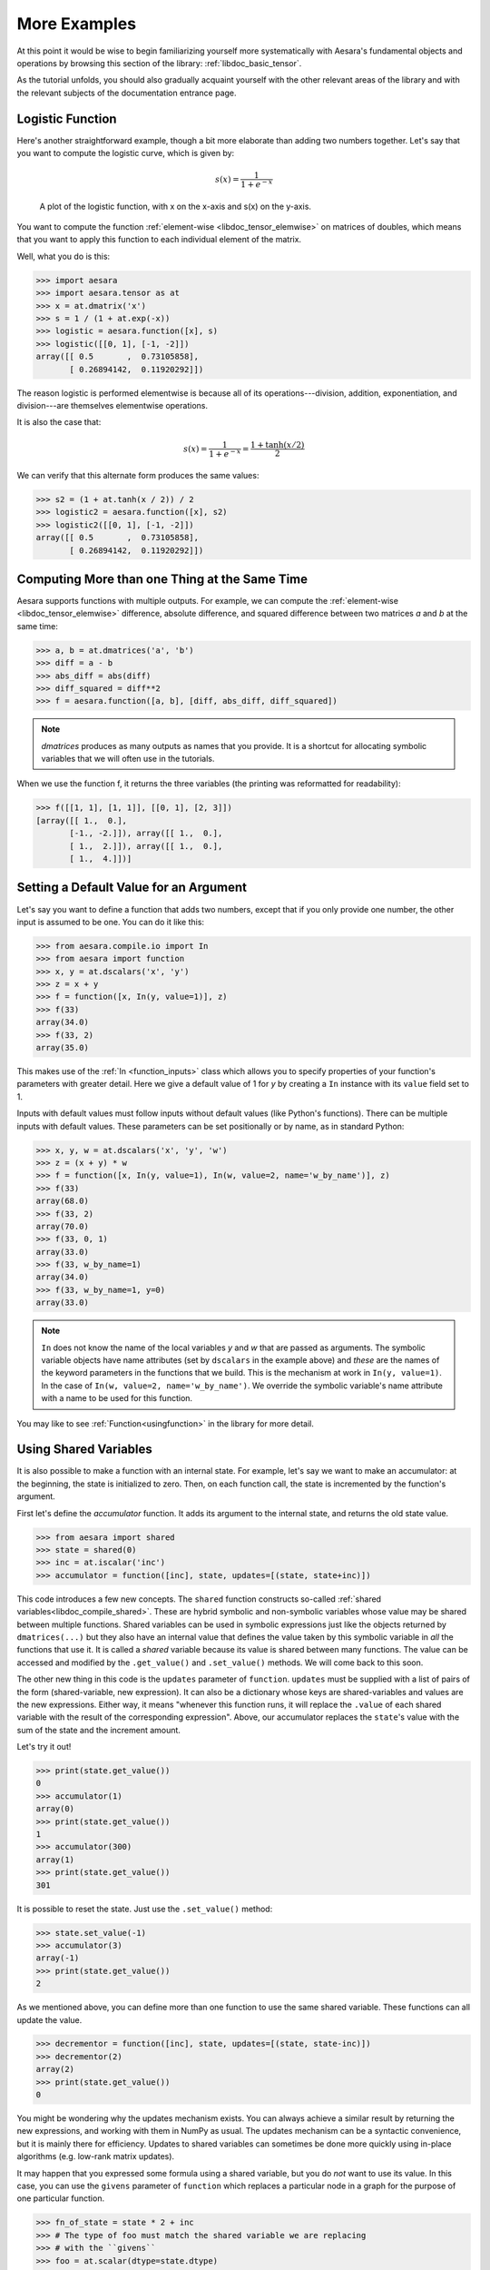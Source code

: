 
.. _basictutexamples:

=============
More Examples
=============

At this point it would be wise to begin familiarizing yourself more
systematically with Aesara's fundamental objects and operations by
browsing this section of the library: :ref:`libdoc_basic_tensor`.

As the tutorial unfolds, you should also gradually acquaint yourself
with the other relevant areas of the library and with the relevant
subjects of the documentation entrance page.


Logistic Function
=================

Here's another straightforward example, though a bit more elaborate
than adding two numbers together. Let's say that you want to compute
the logistic curve, which is given by:

.. math::

   s(x) = \frac{1}{1 + e^{-x}}

.. figure:: logistic.png

    A plot of the logistic function, with x on the x-axis and s(x) on the
    y-axis.

You want to compute the function :ref:`element-wise
<libdoc_tensor_elemwise>` on matrices of doubles, which means that
you want to apply this function to each individual element of the
matrix.

Well, what you do is this:

.. If you modify this code, also change :
.. tests/test_tutorial.py:T_examples.test_examples_1

>>> import aesara
>>> import aesara.tensor as at
>>> x = at.dmatrix('x')
>>> s = 1 / (1 + at.exp(-x))
>>> logistic = aesara.function([x], s)
>>> logistic([[0, 1], [-1, -2]])
array([[ 0.5       ,  0.73105858],
       [ 0.26894142,  0.11920292]])

The reason logistic is performed elementwise is because all of its
operations---division, addition, exponentiation, and division---are
themselves elementwise operations.

It is also the case that:

.. math::

    s(x) = \frac{1}{1 + e^{-x}} = \frac{1 + \tanh(x/2)}{2}

We can verify that this alternate form produces the same values:

.. If you modify this code, also change :
.. tests/test_tutorial.py:T_examples.test_examples_2

>>> s2 = (1 + at.tanh(x / 2)) / 2
>>> logistic2 = aesara.function([x], s2)
>>> logistic2([[0, 1], [-1, -2]])
array([[ 0.5       ,  0.73105858],
       [ 0.26894142,  0.11920292]])


Computing More than one Thing at the Same Time
==============================================

Aesara supports functions with multiple outputs. For example, we can
compute the :ref:`element-wise <libdoc_tensor_elemwise>` difference, absolute difference, and
squared difference between two matrices *a* and *b* at the same time:

.. If you modify this code, also change :
.. tests/test_tutorial.py:T_examples.test_examples_3

>>> a, b = at.dmatrices('a', 'b')
>>> diff = a - b
>>> abs_diff = abs(diff)
>>> diff_squared = diff**2
>>> f = aesara.function([a, b], [diff, abs_diff, diff_squared])

.. note::
   `dmatrices` produces as many outputs as names that you provide.  It is a
   shortcut for allocating symbolic variables that we will often use in the
   tutorials.

When we use the function f, it returns the three variables (the printing
was reformatted for readability):

>>> f([[1, 1], [1, 1]], [[0, 1], [2, 3]])
[array([[ 1.,  0.],
       [-1., -2.]]), array([[ 1.,  0.],
       [ 1.,  2.]]), array([[ 1.,  0.],
       [ 1.,  4.]])]


Setting a Default Value for an Argument
=======================================

Let's say you want to define a function that adds two numbers, except
that if you only provide one number, the other input is assumed to be
one. You can do it like this:

.. If you modify this code, also change :
.. tests/test_tutorial.py:T_examples.test_examples_6

>>> from aesara.compile.io import In
>>> from aesara import function
>>> x, y = at.dscalars('x', 'y')
>>> z = x + y
>>> f = function([x, In(y, value=1)], z)
>>> f(33)
array(34.0)
>>> f(33, 2)
array(35.0)

This makes use of the :ref:`In <function_inputs>` class which allows
you to specify properties of your function's parameters with greater detail. Here we
give a default value of 1 for *y* by creating a ``In`` instance with
its ``value`` field set to 1.

Inputs with default values must follow inputs without default
values (like Python's functions).  There can be multiple inputs with default values. These parameters can
be set positionally or by name, as in standard Python:


.. If you modify this code, also change :
.. tests/test_tutorial.py:T_examples.test_examples_7

>>> x, y, w = at.dscalars('x', 'y', 'w')
>>> z = (x + y) * w
>>> f = function([x, In(y, value=1), In(w, value=2, name='w_by_name')], z)
>>> f(33)
array(68.0)
>>> f(33, 2)
array(70.0)
>>> f(33, 0, 1)
array(33.0)
>>> f(33, w_by_name=1)
array(34.0)
>>> f(33, w_by_name=1, y=0)
array(33.0)

.. note::
   ``In`` does not know the name of the local variables *y* and *w*
   that are passed as arguments.  The symbolic variable objects have name
   attributes (set by ``dscalars`` in the example above) and *these* are the
   names of the keyword parameters in the functions that we build.  This is
   the mechanism at work in ``In(y, value=1)``.  In the case of ``In(w,
   value=2, name='w_by_name')``. We override the symbolic variable's name
   attribute with a name to be used for this function.


You may like to see :ref:`Function<usingfunction>` in the library for more detail.


.. _functionstateexample:

Using Shared Variables
======================

It is also possible to make a function with an internal state. For
example, let's say we want to make an accumulator: at the beginning,
the state is initialized to zero. Then, on each function call, the state
is incremented by the function's argument.

First let's define the *accumulator* function. It adds its argument to the
internal state, and returns the old state value.

.. If you modify this code, also change :
.. tests/test_tutorial.py:T_examples.test_examples_8

>>> from aesara import shared
>>> state = shared(0)
>>> inc = at.iscalar('inc')
>>> accumulator = function([inc], state, updates=[(state, state+inc)])

This code introduces a few new concepts.  The ``shared`` function constructs
so-called :ref:`shared variables<libdoc_compile_shared>`.
These are hybrid symbolic and non-symbolic variables whose value may be shared
between multiple functions.  Shared variables can be used in symbolic expressions just like
the objects returned by ``dmatrices(...)`` but they also have an internal
value that defines the value taken by this symbolic variable in *all* the
functions that use it.  It is called a *shared* variable because its value is
shared between many functions.  The value can be accessed and modified by the
``.get_value()`` and ``.set_value()`` methods. We will come back to this soon.

The other new thing in this code is the ``updates`` parameter of ``function``.
``updates`` must be supplied with a list of pairs of the form (shared-variable, new expression).
It can also be a dictionary whose keys are shared-variables and values are
the new expressions.  Either way, it means "whenever this function runs, it
will replace the ``.value`` of each shared variable with the result of the
corresponding expression".  Above, our accumulator replaces the ``state``'s value with the sum
of the state and the increment amount.

Let's try it out!

.. If you modify this code, also change :
.. tests/test_tutorial.py:T_examples.test_examples_8

>>> print(state.get_value())
0
>>> accumulator(1)
array(0)
>>> print(state.get_value())
1
>>> accumulator(300)
array(1)
>>> print(state.get_value())
301

It is possible to reset the state. Just use the ``.set_value()`` method:

>>> state.set_value(-1)
>>> accumulator(3)
array(-1)
>>> print(state.get_value())
2

As we mentioned above, you can define more than one function to use the same
shared variable.  These functions can all update the value.

.. If you modify this code, also change :
.. tests/test_tutorial.py:T_examples.test_examples_8

>>> decrementor = function([inc], state, updates=[(state, state-inc)])
>>> decrementor(2)
array(2)
>>> print(state.get_value())
0

You might be wondering why the updates mechanism exists.  You can always
achieve a similar result by returning the new expressions, and working with
them in NumPy as usual.  The updates mechanism can be a syntactic convenience,
but it is mainly there for efficiency.  Updates to shared variables can
sometimes be done more quickly using in-place algorithms (e.g. low-rank matrix
updates).

It may happen that you expressed some formula using a shared variable, but
you do *not* want to use its value. In this case, you can use the
``givens`` parameter of ``function`` which replaces a particular node in a graph
for the purpose of one particular function.

.. If you modify this code, also change :
.. tests/test_tutorial.py:T_examples.test_examples_8

>>> fn_of_state = state * 2 + inc
>>> # The type of foo must match the shared variable we are replacing
>>> # with the ``givens``
>>> foo = at.scalar(dtype=state.dtype)
>>> skip_shared = function([inc, foo], fn_of_state, givens=[(state, foo)])
>>> skip_shared(1, 3)  # we're using 3 for the state, not state.value
array(7)
>>> print(state.get_value())  # old state still there, but we didn't use it
0

The ``givens`` parameter can be used to replace any symbolic variable, not just a
shared variable. You can replace constants, and expressions, in general.  Be
careful though, not to allow the expressions introduced by a ``givens``
substitution to be co-dependent, the order of substitution is not defined, so
the substitutions have to work in any order.

In practice, a good way of thinking about the ``givens`` is as a mechanism
that allows you to replace any part of your formula with a different
expression that evaluates to a tensor of same shape and dtype.

.. note::

    Aesara shared variable broadcast pattern default to False for each
    dimensions. Shared variable size can change over time, so we can't
    use the shape to find the broadcastable pattern. If you want a
    different pattern, just pass it as a parameter
    ``aesara.shared(..., shape=(True, False))``

Copying functions
=================
Aesara functions can be copied, which can be useful for creating similar
functions but with different shared variables or updates. This is done using
the :func:`copy()<aesara.compile.function.types.Function.copy>` method of ``function`` objects. The optimized graph of the original function is copied,
so compilation only needs to be performed once.

Let's start from the accumulator defined above:

>>> import aesara
>>> import aesara.tensor as at
>>> state = aesara.shared(0)
>>> inc = at.iscalar('inc')
>>> accumulator = aesara.function([inc], state, updates=[(state, state+inc)])

We can use it to increment the state as usual:

>>> accumulator(10)
array(0)
>>> print(state.get_value())
10

We can use ``copy()`` to create a similar accumulator but with its own internal state
using the ``swap`` parameter, which is a dictionary of shared variables to exchange:

>>> new_state = aesara.shared(0)
>>> new_accumulator = accumulator.copy(swap={state:new_state})
>>> new_accumulator(100)
[array(0)]
>>> print(new_state.get_value())
100

The state of the first function is left untouched:

>>> print(state.get_value())
10

We now create a copy with updates removed using the ``delete_updates``
parameter, which is set to ``False`` by default:

>>> null_accumulator = accumulator.copy(delete_updates=True)

As expected, the shared state is no longer updated:

>>> null_accumulator(9000)
[array(10)]
>>> print(state.get_value())
10

.. _using_random_numbers:

Using Random Numbers
====================

Because in Aesara you first express everything symbolically and
afterwards compile this expression to get functions,
using pseudo-random numbers is not as straightforward as it is in
NumPy, though also not too complicated.

The way to think about putting randomness into Aesara's computations is
to put random variables in your graph. Aesara will allocate a NumPy
`RandomStream` object (a random number generator) for each such
variable, and draw from it as necessary. We will call this sort of
sequence of random numbers a *random stream*. *Random streams* are at
their core shared variables, so the observations on shared variables
hold here as well. Aesara's random objects are defined and implemented in
:ref:`RandomStream<libdoc_tensor_random_utils>` and, at a lower level,
in :ref:`RandomVariable<libdoc_tensor_random_basic>`.

Brief Example
-------------

Here's a brief example.  The setup code is:

.. If you modify this code, also change :
.. tests/test_tutorial.py:T_examples.test_examples_9

.. testcode::

    from aesara.tensor.random.utils import RandomStream
    from aesara import function
    srng = RandomStream(seed=234)
    rv_u = srng.uniform(0, 1, size=(2,2))
    rv_n = srng.normal(0, 1, size=(2,2))
    f = function([], rv_u)
    g = function([], rv_n, no_default_updates=True)    #Not updating rv_n.tag.rng
    nearly_zeros = function([], rv_u + rv_u - 2 * rv_u)

Here, ``rv_u`` represents a random stream of 2x2 matrices of draws from a uniform
distribution.  Likewise,  ``rv_n`` represents a random stream of 2x2 matrices of
draws from a normal distribution.  The distributions that are implemented are
defined as :class:`RandomVariable`\s
in :ref:`basic<libdoc_tensor_random_basic>`. They only work on CPU.


Now let's use these objects.  If we call ``f()``, we get random uniform numbers.
The internal state of the random number generator is automatically updated,
so we get different random numbers every time.

>>> f_val0 = f()
>>> f_val1 = f()  #different numbers from f_val0

When we add the extra argument ``no_default_updates=True`` to
``function`` (as in *g*), then the random number generator state is
not affected by calling the returned function.  So, for example, calling
*g* multiple times will return the same numbers.

>>> g_val0 = g()  # different numbers from f_val0 and f_val1
>>> g_val1 = g()  # same numbers as g_val0!

An important remark is that a random variable is drawn at most once during any
single function execution.  So the *nearly_zeros* function is guaranteed to
return approximately 0 (except for rounding error) even though the *rv_u*
random variable appears three times in the output expression.

>>> nearly_zeros = function([], rv_u + rv_u - 2 * rv_u)

Seeding Streams
---------------

Random variables can be seeded individually or collectively.

You can seed just one random variable by seeding or assigning to the
``.tag.rng`` attribute, using ``.tag.rng.set_value()``.

>>> rng_val = rv_u.tag.rng.get_value(borrow=True)   # Get the rng for rv_u
>>> rng_val.seed(89234)                         # seeds the generator
>>> rv_u.tag.rng.set_value(rng_val, borrow=True)    # Assign back seeded rng

You can also seed *all* of the random variables allocated by a :class:`RandomStream`
object by that object's ``seed`` method.  This seed will be used to seed a
temporary random number generator, that will in turn generate seeds for each
of the random variables.

>>> srng.seed(902340)  # seeds rv_u and rv_n with different seeds each

Sharing Streams Between Functions
---------------------------------

As usual for shared variables, the random number generators used for random
variables are common between functions.  So our *nearly_zeros* function will
update the state of the generators used in function *f* above.

For example:

>>> state_after_v0 = rv_u.tag.rng.get_value().get_state()
>>> nearly_zeros()       # this affects rv_u's generator
array([[ 0.,  0.],
       [ 0.,  0.]])
>>> v1 = f()
>>> rng = rv_u.tag.rng.get_value(borrow=True)
>>> rng.set_state(state_after_v0)
>>> rv_u.tag.rng.set_value(rng, borrow=True)
>>> v2 = f()             # v2 != v1
>>> v3 = f()             # v3 == v1

Copying Random State Between Aesara Graphs
------------------------------------------

In some use cases, a user might want to transfer the "state" of all random
number generators associated with a given aesara graph (e.g. g1, with compiled
function f1 below) to a second graph (e.g. g2, with function f2). This might
arise for example if you are trying to initialize the state of a model, from
the parameters of a pickled version of a previous model. For
:class:`aesara.tensor.random.utils.RandomStream` and
:class:`aesara.sandbox.rng_mrg.MRG_RandomStream`
this can be achieved by copying elements of the `state_updates` parameter.

Each time a random variable is drawn from a `RandomStream` object, a tuple is
added to the `state_updates` list. The first element is a shared variable,
which represents the state of the random number generator associated with this
*particular* variable, while the second represents the aesara graph
corresponding to the random number generation process (i.e. RandomFunction{uniform}.0).

An example of how "random states" can be transferred from one aesara function
to another is shown below.

>>> import aesara
>>> import numpy
>>> import aesara.tensor as at
>>> from aesara.sandbox.rng_mrg import MRG_RandomStream
>>> from aesara.tensor.random.utils import RandomStream

>>> class Graph():
...     def __init__(self, seed=123):
...         self.rng = RandomStream(seed)
...         self.y = self.rng.uniform(size=(1,))

>>> g1 = Graph(seed=123)
>>> f1 = aesara.function([], g1.y)

>>> g2 = Graph(seed=987)
>>> f2 = aesara.function([], g2.y)

>>> # By default, the two functions are out of sync.
>>> f1()
array([ 0.72803009])
>>> f2()
array([ 0.55056769])

>>> def copy_random_state(g1, g2):
...     if isinstance(g1.rng, MRG_RandomStream):
...         g2.rng.rstate = g1.rng.rstate
...     for (su1, su2) in zip(g1.rng.state_updates, g2.rng.state_updates):
...         su2[0].set_value(su1[0].get_value())

>>> # We now copy the state of the aesara random number generators.
>>> copy_random_state(g1, g2)
>>> f1()
array([ 0.59044123])
>>> f2()
array([ 0.59044123])


Other Random Distributions
--------------------------

There are :ref:`other distributions implemented <libdoc_tensor_random_basic>`.


.. _logistic_regression:


A Real Example: Logistic Regression
===================================

The preceding elements are featured in this more realistic example.
It will be used repeatedly.

.. testcode::

    import numpy
    import aesara
    import aesara.tensor as at
    rng = numpy.random

    N = 400                                   # training sample size
    feats = 784                               # number of input variables

    # generate a dataset: D = (input_values, target_class)
    D = (rng.randn(N, feats), rng.randint(size=N, low=0, high=2))
    training_steps = 10000

    # Declare Aesara symbolic variables
    x = at.dmatrix("x")
    y = at.dvector("y")

    # initialize the weight vector w randomly
    #
    # this and the following bias variable b
    # are shared so they keep their values
    # between training iterations (updates)
    w = aesara.shared(rng.randn(feats), name="w")

    # initialize the bias term
    b = aesara.shared(0., name="b")

    print("Initial model:")
    print(w.get_value())
    print(b.get_value())

    # Construct Aesara expression graph
    p_1 = 1 / (1 + at.exp(-at.dot(x, w) - b))        # Probability that target = 1
    prediction = p_1 > 0.5                          # The prediction thresholded
    xent = -y * at.log(p_1) - (1-y) * at.log(1-p_1) # Cross-entropy loss function
    cost = xent.mean() + 0.01 * (w ** 2).sum()      # The cost to minimize
    gw, gb = at.grad(cost, [w, b])                  # Compute the gradient of the cost
                                                    # w.r.t weight vector w and
                                                    # bias term b (we shall
                                                    # return to this in a
                                                    # following section of this
                                                    # tutorial)

    # Compile
    train = aesara.function(
              inputs=[x,y],
              outputs=[prediction, xent],
              updates=((w, w - 0.1 * gw), (b, b - 0.1 * gb)))
    predict = aesara.function(inputs=[x], outputs=prediction)

    # Train
    for i in range(training_steps):
        pred, err = train(D[0], D[1])

    print("Final model:")
    print(w.get_value())
    print(b.get_value())
    print("target values for D:")
    print(D[1])
    print("prediction on D:")
    print(predict(D[0]))

.. testoutput::
   :hide:
   :options: +ELLIPSIS

   Initial model:
   ...
   0.0
   Final model:
   ...
   target values for D:
   ...
   prediction on D:
   ...
